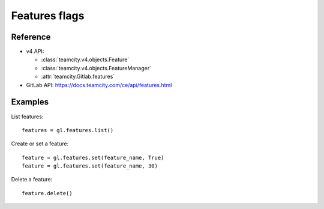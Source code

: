 ##############
Features flags
##############

Reference
---------

* v4 API:

  + :class:`teamcity.v4.objects.Feature`
  + :class:`teamcity.v4.objects.FeatureManager`
  + :attr:`teamcity.Gitlab.features`

* GitLab API: https://docs.teamcity.com/ce/api/features.html

Examples
--------

List features::

    features = gl.features.list()

Create or set a feature::

    feature = gl.features.set(feature_name, True)
    feature = gl.features.set(feature_name, 30)

Delete a feature::

    feature.delete()
